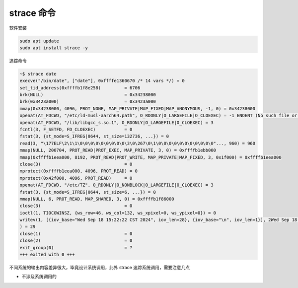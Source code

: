 strace 命令
================================================================================

软件安装

.. code-block::

    sudo apt update
    sudo apt install strace -y


追踪命令

.. code-block::

    ~$ strace date
    execve("/bin/date", ["date"], 0xffffe1360670 /* 14 vars */) = 0
    set_tid_address(0xffffb1f8e258)         = 6706
    brk(NULL)                               = 0x34238000
    brk(0x3423a000)                         = 0x3423a000
    mmap(0x34238000, 4096, PROT_NONE, MAP_PRIVATE|MAP_FIXED|MAP_ANONYMOUS, -1, 0) = 0x34238000
    openat(AT_FDCWD, "/etc/ld-musl-aarch64.path", O_RDONLY|O_LARGEFILE|O_CLOEXEC) = -1 ENOENT (No such file or directory)
    openat(AT_FDCWD, "/lib/libgcc_s.so.1", O_RDONLY|O_LARGEFILE|O_CLOEXEC) = 3
    fcntl(3, F_SETFD, FD_CLOEXEC)           = 0
    fstat(3, {st_mode=S_IFREG|0644, st_size=132736, ...}) = 0
    read(3, "\177ELF\2\1\1\0\0\0\0\0\0\0\0\0\3\0\267\0\1\0\0\0\0\0\0\0\0\0\0\0"..., 960) = 960
    mmap(NULL, 200704, PROT_READ|PROT_EXEC, MAP_PRIVATE, 3, 0) = 0xffffb1ebb000
    mmap(0xffffb1eea000, 8192, PROT_READ|PROT_WRITE, MAP_PRIVATE|MAP_FIXED, 3, 0x1f000) = 0xffffb1eea000
    close(3)                                = 0
    mprotect(0xffffb1eea000, 4096, PROT_READ) = 0
    mprotect(0x42f000, 4096, PROT_READ)     = 0
    openat(AT_FDCWD, "/etc/TZ", O_RDONLY|O_NONBLOCK|O_LARGEFILE|O_CLOEXEC) = 3
    fstat(3, {st_mode=S_IFREG|0644, st_size=6, ...}) = 0
    mmap(NULL, 6, PROT_READ, MAP_SHARED, 3, 0) = 0xffffb1f86000
    close(3)                                = 0
    ioctl(1, TIOCGWINSZ, {ws_row=46, ws_col=132, ws_xpixel=0, ws_ypixel=0}) = 0
    writev(1, [{iov_base="Wed Sep 18 15:22:22 CST 2024", iov_len=28}, {iov_base="\n", iov_len=1}], 2Wed Sep 18 15:22:22 CST 2024
    ) = 29
    close(1)                                = 0
    close(2)                                = 0
    exit_group(0)                           = ?
    +++ exited with 0 +++


不同系统的输出内容差异很大，毕竟设计系统调用，此外 strace 追踪系统调用，需要注意几点

* 不涉及系统调用的
